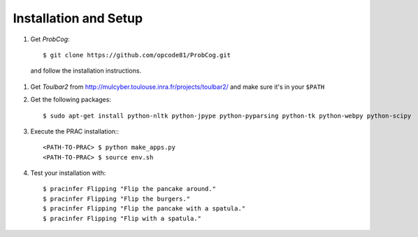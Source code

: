 ======================
Installation and Setup
======================

#. Get *ProbCog*: ::

    $ git clone https://github.com/opcode81/ProbCog.git

  and follow the installation instructions.
#. Get *Toulbar2* from http://mulcyber.toulouse.inra.fr/projects/toulbar2/ and make sure it's in your ``$PATH``
#. Get the following packages: ::

    $ sudo apt-get install python-nltk python-jpype python-pyparsing python-tk python-webpy python-scipy
  
#. Execute the PRAC installation:::

    <PATH-TO-PRAC> $ python make_apps.py
    <PATH-TO-PRAC> $ source env.sh
  
#. Test your installation with: ::

    $ pracinfer Flipping "Flip the pancake around."
    $ pracinfer Flipping "Flip the burgers."
    $ pracinfer Flipping "Flip the pancake with a spatula."
    $ pracinfer Flipping "Flip with a spatula."
  
